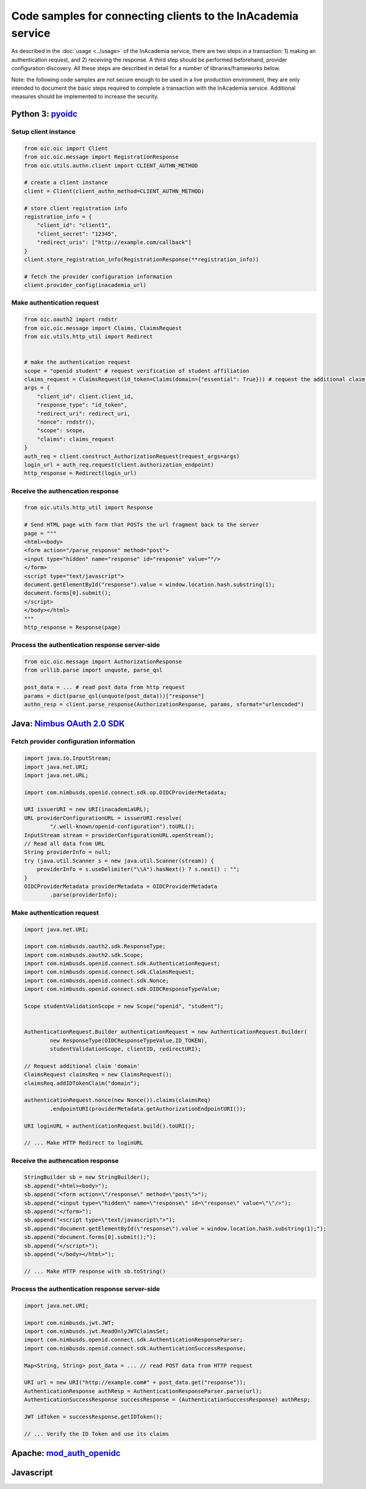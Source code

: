 Code samples for connecting clients to the InAcademia service
#############################################################

As described in the :doc:`usage <../usage>` of the InAcademia service, there are two steps in a
transaction: 1) making an authentication request, and 2) receiving the response. A third step should
be performed beforehand, provider configuration discovery. All these steps are described in detail
for a number of libraries/frameworks below.

Note: the following code samples are not secure enough to be used in a live production environment,
they are only intended to document the basic steps required to complete a transaction with the
InAcademia service. Additional measures should be implemented to increase the security.


Python 3: pyoidc_
=================

Setup client instance
---------------------

.. code:: python

    from oic.oic import Client
    from oic.oic.message import RegistrationResponse
    from oic.utils.authn.client import CLIENT_AUTHN_METHOD

    # create a client instance
    client = Client(client_authn_method=CLIENT_AUTHN_METHOD)

    # store client registration info
    registration_info = {
        "client_id": "client1",
        "client_secret": "12345",
        "redirect_uris": ["http://example.com/callback"]
    }
    client.store_registration_info(RegistrationResponse(**registration_info))

    # fetch the provider configuration information
    client.provider_config(inacademia_url)


Make authentication request
---------------------------

.. code:: python

    from oic.oauth2 import rndstr
    from oic.oic.message import Claims, ClaimsRequest
    from oic.utils.http_util import Redirect


    # make the authentication request
    scope = "openid student" # request verification of student affiliation
    claims_request = ClaimsRequest(id_token=Claims(domain={"essential": True})) # request the additional claim 'domain'
    args = {
        "client_id": client.client_id,
        "response_type": "id_token",
        "redirect_uri": redirect_uri,
        "nonce": rndstr(),
        "scope": scope,
        "claims": claims_request
    }
    auth_req = client.construct_AuthorizationRequest(request_args=args)
    login_url = auth_req.request(client.authorization_endpoint)
    http_response = Redirect(login_url)


Receive the authencation response
---------------------------------

.. code:: python

    from oic.utils.http_util import Response

    # Send HTML page with form that POSTs the url fragment back to the server
    page = """
    <html><body>
    <form action="/parse_response" method="post">
    <input type="hidden" name="response" id="response" value=""/>
    </form>
    <script type="text/javascript">
    document.getElementById("response").value = window.location.hash.substring(1);
    document.forms[0].submit();
    </script>
    </body></html>
    """
    http_response = Response(page)

Process the authentication response server-side
-----------------------------------------------

.. code:: python

    from oic.oic.message import AuthorizationResponse
    from urllib.parse import unquote, parse_qsl

    post_data = ... # read post data from http request
    params = dict(parse_qsl(unquote(post_data)))["response"]
    authn_resp = client.parse_response(AuthorizationResponse, params, sformat="urlencoded")




Java: `Nimbus OAuth 2.0 SDK`_
=============================

Fetch provider configuration information
----------------------------------------

.. code-block:: java

    import java.io.InputStream;
    import java.net.URI;
    import java.net.URL;

    import com.nimbusds.openid.connect.sdk.op.OIDCProviderMetadata;

    URI issuerURI = new URI(inacademiaURL);
    URL providerConfigurationURL = issuerURI.resolve(
            "/.well-known/openid-configuration").toURL();
    InputStream stream = providerConfigurationURL.openStream();
    // Read all data from URL
    String providerInfo = null;
    try (java.util.Scanner s = new java.util.Scanner(stream)) {
        providerInfo = s.useDelimiter("\\A").hasNext() ? s.next() : "";
    }
    OIDCProviderMetadata providerMetadata = OIDCProviderMetadata
            .parse(providerInfo);

Make authentication request
---------------------------

.. code-block:: java

    import java.net.URI;

    import com.nimbusds.oauth2.sdk.ResponseType;
    import com.nimbusds.oauth2.sdk.Scope;
    import com.nimbusds.openid.connect.sdk.AuthenticationRequest;
    import com.nimbusds.openid.connect.sdk.ClaimsRequest;
    import com.nimbusds.openid.connect.sdk.Nonce;
    import com.nimbusds.openid.connect.sdk.OIDCResponseTypeValue;

    Scope studentValidationScope = new Scope("openid", "student");


    AuthenticationRequest.Builder authenticationRequest = new AuthenticationRequest.Builder(
            new ResponseType(OIDCResponseTypeValue.ID_TOKEN),
            studentValidationScope, clientID, redirectURI);

    // Request additional claim 'domain'
    ClaimsRequest claimsReq = new ClaimsRequest();
    claimsReq.addIDTokenClaim("domain");

    authenticationRequest.nonce(new Nonce()).claims(claimsReq)
            .endpointURI(providerMetadata.getAuthorizationEndpointURI());

    URI loginURL = authenticationRequest.build().toURI();

    // ... Make HTTP Redirect to loginURL


Receive the authencation response
---------------------------------

.. code-block:: java

    StringBuilder sb = new StringBuilder();
    sb.append("<html><body>");
    sb.append("<form action=\"/response\" method=\"post\">");
    sb.append("<input type=\"hidden\" name=\"response\" id=\"response\" value=\"\"/>");
    sb.append("</form>");
    sb.append("<script type=\"text/javascript\">");
    sb.append("document.getElementById(\"response\").value = window.location.hash.substring(1);");
    sb.append("document.forms[0].submit();");
    sb.append("</script>");
    sb.append("</body></html>");

    // ... Make HTTP response with sb.toString()



Process the authentication response server-side
-----------------------------------------------

.. code-block:: java

    import java.net.URI;

    import com.nimbusds.jwt.JWT;
    import com.nimbusds.jwt.ReadOnlyJWTClaimsSet;
    import com.nimbusds.openid.connect.sdk.AuthenticationResponseParser;
    import com.nimbusds.openid.connect.sdk.AuthenticationSuccessResponse;

    Map<String, String> post_data = ... // read POST data from HTTP request

    URI url = new URI("http://example.com#" + post_data.get("response"));
    AuthenticationResponse authResp = AuthenticationResponseParser.parse(url);
    AuthenticationSuccessResponse successResponse = (AuthenticationSuccessResponse) authResp;

    JWT idToken = successResponse.getIDToken();

    // ... Verify the ID Token and use its claims

Apache: `mod_auth_openidc`_
===========================

Javascript
==========


.. _pyoidc: https://github.com/rohe/pyoidc
.. _Nimbus OAuth 2.0 SDK: http://connect2id.com/products/nimbus-oauth-openid-connect-sdk
.. _mod_auth_openidc: https://github.com/pingidentity/mod_auth_openidc
